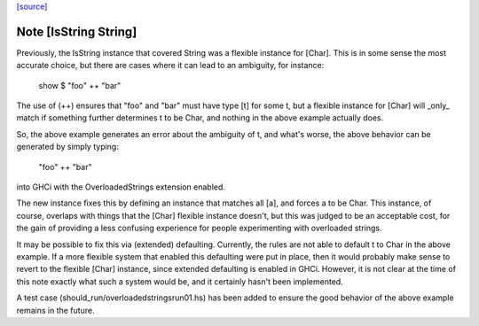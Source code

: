 `[source] <https://gitlab.haskell.org/ghc/ghc/tree/master/libraries/base/Data/String.hs>`_

Note [IsString String]
~~~~~~~~~~~~~~~~~~~~~~~~~
Previously, the IsString instance that covered String was a flexible
instance for [Char]. This is in some sense the most accurate choice,
but there are cases where it can lead to an ambiguity, for instance:

  show $ "foo" ++ "bar"

The use of (++) ensures that "foo" and "bar" must have type [t] for
some t, but a flexible instance for [Char] will _only_ match if
something further determines t to be Char, and nothing in the above
example actually does.

So, the above example generates an error about the ambiguity of t,
and what's worse, the above behavior can be generated by simply
typing:

   "foo" ++ "bar"

into GHCi with the OverloadedStrings extension enabled.

The new instance fixes this by defining an instance that matches all
[a], and forces a to be Char. This instance, of course, overlaps
with things that the [Char] flexible instance doesn't, but this was
judged to be an acceptable cost, for the gain of providing a less
confusing experience for people experimenting with overloaded strings.

It may be possible to fix this via (extended) defaulting. Currently,
the rules are not able to default t to Char in the above example. If
a more flexible system that enabled this defaulting were put in place,
then it would probably make sense to revert to the flexible [Char]
instance, since extended defaulting is enabled in GHCi. However, it
is not clear at the time of this note exactly what such a system
would be, and it certainly hasn't been implemented.

A test case (should_run/overloadedstringsrun01.hs) has been added to
ensure the good behavior of the above example remains in the future.

